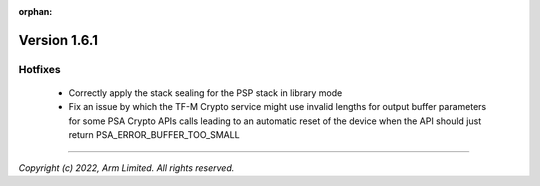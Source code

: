 :orphan:

*************
Version 1.6.1
*************

Hotfixes
========

 - Correctly apply the stack sealing for the PSP stack in library mode
 - Fix an issue by which the TF-M Crypto service might use invalid lengths for
   output buffer parameters for some PSA Crypto APIs calls leading to an automatic
   reset of the device when the API should just return PSA_ERROR_BUFFER_TOO_SMALL

--------------

*Copyright (c) 2022, Arm Limited. All rights reserved.*
